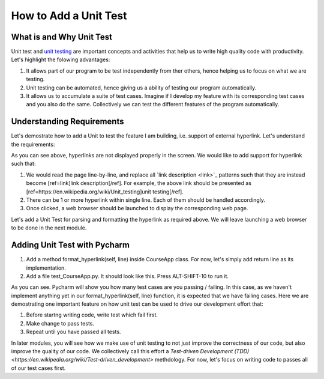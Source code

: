 How to Add a Unit Test
======================

What is and Why Unit Test
~~~~~~~~~~~~~~~~~~~~~~~~~

Unit test and `unit testing <https://en.wikipedia.org/wiki/Unit_testing>`_ are important concepts and activities that help us to write high quality code with productivity. Let's highlight the folowing advantages:

#. It allows part of our program to be test independently from ther others, hence helping us to focus on what we are testing.
#. Unit testing can be automated, hence giving us a ability of testing our program automatically.
#. It allows us to accumulate a suite of test cases. Imagine if I develop my feature with its corresponding test cases and you also do the same. Collectively we can test the different features of the program automatically.

Understanding Requirements
~~~~~~~~~~~~~~~~~~~~~~~~~~

Let's demostrate how to add a Unit to test the feature I am building, i.e. support of external hyperlink. Let's understand the requirements:

.. image:: raw-hyperlink.png

As you can see above, hyperlinks are not displayed properly in the screen. We would like to add support for hyperlink such that:

#. We would read the page line-by-line, and replace all \`link description \<link\>\`_ patterns such that they are instead become [ref=link]link description[/ref]. For example, the above link should be presented as [ref=https://en.wikipedia.org/wiki/Unit_testing]unit testing[/ref].
#. There can be 1 or more hyperlink within single line. Each of them should be handled accordingly.
#. Once clicked, a web browser should be launched to display the corresponding web page.

Let's add a Unit Test for parsing and formatting the hyperlink as required above. We will leave launching a web browser to be done in the next module.

Adding Unit Test with Pycharm
~~~~~~~~~~~~~~~~~~~~~~~~~~~~~

#. Add a method format_hyperlink(self, line) inside CourseApp class. For now, let's simply add return line as its implementation.
#. Add a file test_CourseApp.py. It should look like this. Press ALT-SHIFT-10 to run it.

.. image:: running-test-in-pycharm.png

As you can see. Pycharm will show you how many test cases are you passing / failing. In this case, as we haven't implement anything yet in our format_hyperlink(self, line) function, it is expected that we have failing cases. Here we are demostrating one important feature on how unit test can be used to drive our development effort that:

#. Before startng writing code, write test which fail first.
#. Make change to pass tests.
#. Repeat until you have passed all tests.

In later modules, you will see how we make use of unit testing to not just improve the correctness of our code, but also improve the quality of our code. We collectively call this effort a `Test-driven Development (TDD) <https://en.wikipedia.org/wiki/Test-driven_development>` methdology. For now, let's focus on writing code to passes all of our test cases first.

